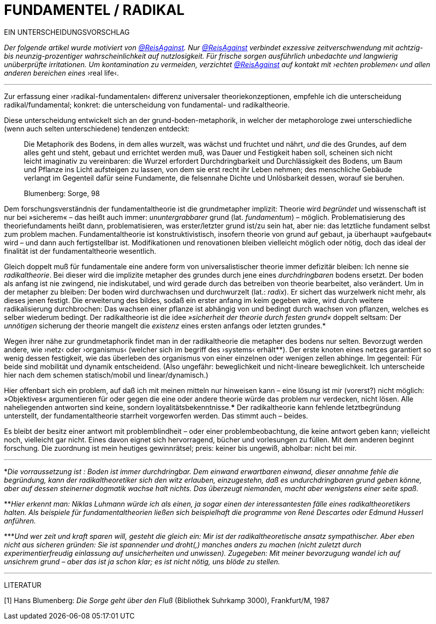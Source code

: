 # FUNDAMENTEL / RADIKAL
:hp-tags: grund, fundamental, metaphorik, universaltheorie, radikal, theorie, 
:published_at: 2017-01-15

EIN UNTERSCHEIDUNGSVORSCHLAG

_Der folgende artikel wurde motiviert von https://twitter.com/ReisAgainst[@ReisAgainst]. Nur https://twitter.com/ReisAgainst[@ReisAgainst] verbindet exzessive zeitverschwendung mit achtzig- bis neunzig-prozentiger wahrscheinlichkeit auf nutzlosigkeit. Für frische sorgen ausführlich unbedachte und langwierig unüberprüfte irritationen. Um kontamination zu vermeiden, verzichtet https://twitter.com/ReisAgainst[@ReisAgainst] auf kontakt mit ›echten problemen‹ und allen anderen bereichen eines_ ›real life‹.

---

Zur erfassung einer ›radikal-fundamentalen‹ differenz universaler theoriekonzeptionen, empfehle ich die unterscheidung radikal/fundamental; konkret: die unterscheidung von fundamental- und radikaltheorie. 

Diese unterscheidung entwickelt sich an der grund-boden-metaphorik, in welcher der metaphorologe zwei unterschiedliche (wenn auch selten unterschiedene) tendenzen entdeckt: 

> Die Metaphorik des Bodens, in dem alles wurzelt, was wächst und fruchtet und nährt, _und_ die des Grundes, auf dem alles geht und steht, gebaut und errichtet werden muß, was Dauer und Festigkeit haben soll, scheinen sich nicht leicht imaginativ zu vereinbaren: die Wurzel erfordert Durchdringbarkeit und Durchlässigkeit des Bodens, um Baum und Pflanze ins Licht aufsteigen zu lassen, von dem sie erst recht ihr Leben nehmen; des menschliche Gebäude verlangt im Gegenteil dafür seine Fundamente, die felsennahe Dichte und Unlösbarkeit dessen, worauf sie beruhen. 

> Blumenberg: Sorge, 98

Dem forschungsverständnis der fundamentaltheorie ist die grundmetapher implizit: Theorie wird _begründet_ und wissenschaft ist nur bei »sicherem« – das heißt auch immer: _ununtergrabbarer_ grund (lat. _fundamentum_) – möglich. Problematisierung des theoriefundaments heißt dann, problematisieren, was erster/letzter grund ist/zu sein hat, aber nie: das letztliche fundament selbst zum problem machen. Fundamentaltheorie ist konstruktivistisch, insofern theorie von grund auf gebaut, ja überhaupt »aufgebaut« wird – und dann auch fertigstellbar ist. Modifikationen und renovationen bleiben vielleicht möglich oder nötig, doch das ideal der finalität ist der fundamentaltheorie wesentlich. 

Gleich doppelt muß für fundamentale eine andere form von universalistischer theorie immer defizitär bleiben: Ich nenne sie _radikaltheorie_. Bei dieser wird die implizite metapher des grundes durch jene eines _durchdringbaren_ bodens ersetzt. Der boden als anfang ist nie zwingend, nie indiskutabel, und wird gerade durch das betreiben von theorie bearbeitet, also verändert. Um in der metapher zu bleiben: Der boden wird durchwachsen und durchwurzelt (lat.: _radix_). Er sichert das wurzelwerk nicht mehr, als dieses jenen festigt. Die erweiterung des bildes, sodaß ein erster anfang im keim gegeben wäre, wird durch weitere radikalisierung durchbrochen: Das wachsen einer pflanze ist abhängig von und bedingt durch wachsen von pflanzen, welches es selber wiederum bedingt. Der radikaltheorie ist die idee _»sicherheit der theorie durch festen grund«_ doppelt seltsam: Der _unnötigen_ sicherung der theorie mangelt die _existenz_ eines ersten anfangs oder letzten grundes.* 

Wegen ihrer nähe zur grundmetaphorik findet man in der radikaltheorie die metapher des bodens nur selten. Bevorzugt werden andere, wie ›netz‹ oder ›organismus‹ (welcher sich im begriff des ›systems‹ erhält**). Der erste knoten eines netzes garantiert so wenig dessen festigkeit, wie das überleben des organismus von einer einzelnen oder wenigen zellen abhinge. Im gegenteil: Für beide sind mobilität und dynamik entscheidend. (Also ungefähr: beweglichkeit und nicht-lineare beweglichkeit. Ich unterscheide hier nach dem schemen statisch/mobil und linear/dynamisch.) 

Hier offenbart sich ein problem, auf daß ich mit meinen mitteln nur hinweisen kann – eine lösung ist mir (vorerst?) nicht möglich: »Objektives« argumentieren für oder gegen die eine oder andere theorie würde das problem nur verdecken, nicht lösen. Alle naheliegenden antworten sind keine, sondern loyalitätsbekenntnisse.*** Der radikaltheorie kann fehlende letztbegründung unterstellt, der fundamentaltheorie starrheit vorgeworfen werden. Das stimmt auch – beides. 

Es bleibt der besitz einer antwort mit problemblindheit – oder einer problembeobachtung, die keine antwort geben kann; vielleicht noch, vielleicht gar nicht. Eines davon eignet sich hervorragend, bücher und vorlesungen zu füllen. Mit dem anderen beginnt forschung. Die zuordnung ist mein heutiges gewinnrätsel; preis: keiner bis ungewiß, abholbar: nicht bei mir.


---

*_Die vorraussetzung ist : Boden ist immer durchdringbar. Dem einwand erwartbaren einwand, dieser annahme fehle die begründung, kann der radikaltheoretiker sich den witz erlauben, einzugestehn, daß es undurchdringbaren grund geben könne, aber auf dessen steinerner dogmatik wachse halt nichts. Das überzeugt niemanden, macht aber wenigstens einer seite spaß._

**_Hier erkennt man: Niklas Luhmann würde ich als einen, ja sogar einen der interessantesten fälle eines radikaltheoretikers halten. Als beispiele für fundamentaltheorien ließen sich beispielhaft die programme von René Descartes oder Edmund Husserl anführen._

***_Und wer zeit und kraft sparen will, gesteht die gleich ein: Mir ist der radikaltheoretische ansatz sympathischer. Aber eben nicht aus sicheren gründen: Sie ist spannender und droht(,) manches anders zu machen (nicht zuletzt durch experimentierfreudig einlassung auf unsicherheiten und unwissen). Zugegeben: Mit meiner bevorzugung wandel ich auf unsichrem grund – aber das ist ja schon klar; es ist nicht nötig, uns blöde zu stellen._ 

---

LITERATUR

[1] Hans Blumenberg: _Die Sorge geht über den Fluß_ (Bibliothek Suhrkamp 3000), Frankfurt/M, 1987
